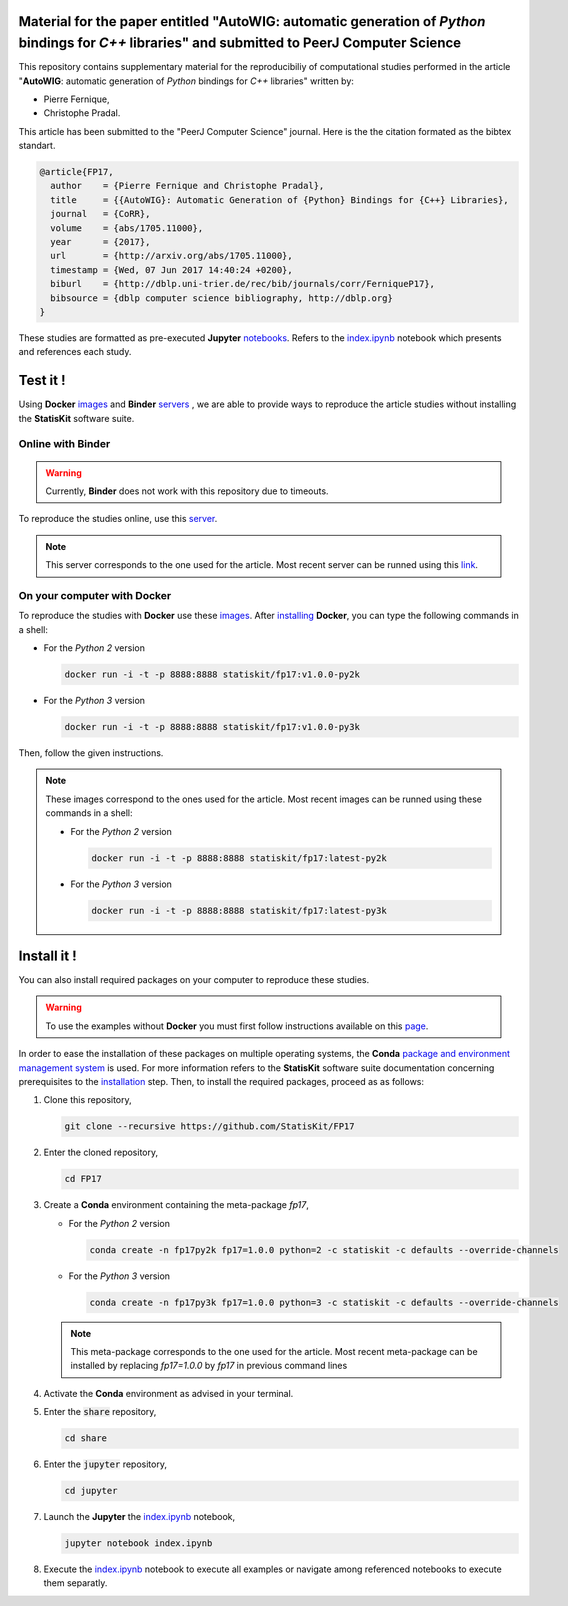 .. image:: https://img.shields.io/badge/License-Apache%202.0-yellow.svg
   :target: https://opensource.org/licenses/Apache-2.0
   
.. image:: https://travis-ci.org/StatisKit/FP17.svg?branch=master
   :target: https://travis-ci.org/StatisKit/FP17
  
.. image:: https://ci.appveyor.com/api/projects/status/bwc7elajp21arif0/branch/master
   :target: https://ci.appveyor.com/project/pfernique/fp17/branch/master

Material for the paper entitled "**AutoWIG**: automatic generation of *Python* bindings for *C++* libraries" and submitted to PeerJ Computer Science
====================================================================================================================================================

This repository contains supplementary material for the reproducibiliy of computational studies performed in the article "**AutoWIG**: automatic generation of *Python* bindings for *C++* libraries" written by:

* Pierre Fernique,
* Christophe Pradal.

This article has been submitted to the "PeerJ Computer Science" journal.
Here is the the citation formated as the bibtex standart.

.. code-block:: bibtex

  @article{FP17,
    author    = {Pierre Fernique and Christophe Pradal},
    title     = {{AutoWIG}: Automatic Generation of {Python} Bindings for {C++} Libraries},
    journal   = {CoRR},
    volume    = {abs/1705.11000},
    year      = {2017},
    url       = {http://arxiv.org/abs/1705.11000},
    timestamp = {Wed, 07 Jun 2017 14:40:24 +0200},
    biburl    = {http://dblp.uni-trier.de/rec/bib/journals/corr/FerniqueP17},
    bibsource = {dblp computer science bibliography, http://dblp.org}
  }

These studies are formatted as pre-executed **Jupyter** `notebooks <https://jupyter.readthedocs.io/en/latest/index.html>`_.
Refers to the `index.ipynb <share/jupyter/index.ipynb>`_ notebook which presents and references each study.

Test it !
=========

Using **Docker** `images <https://docs.docker.com/>`_  and **Binder**  `servers <http://docs.mybinder.org/>`_ , we are able to provide ways to reproduce the article studies without installing the **StatisKit** software suite.
    
Online with **Binder**
----------------------

.. warning::

   Currently, **Binder** does not work with this repository due to timeouts.
   
To reproduce the studies online, use this `server <https://beta.mybinder.org/v2/gh/statiskit/fp17/v1.0.0?filepath=share/jupyter/index.ipynb>`_.

.. note::

   This server corresponds to the one used for the article.
   Most recent server can be runned using this `link <https://beta.mybinder.org/v2/gh/statiskit/fp17/master?filepath=share/jupyter/index.ipynb>`_.

On your computer with **Docker**
--------------------------------

To reproduce the studies with **Docker** use these `images <https://hub.docker.com/r/statiskit/fp17/tags>`_.
After `installing <https://docs.docker.com/engine/installation/>`_ **Docker**, you can type the following commands in a shell:
  
* For the *Python 2* version 

  .. code-block:: console

    docker run -i -t -p 8888:8888 statiskit/fp17:v1.0.0-py2k
   
* For the *Python 3* version 

  .. code-block:: console

    docker run -i -t -p 8888:8888 statiskit/fp17:v1.0.0-py3k
  
Then, follow the given instructions.
  
.. note::

    These images correspond to the ones used for the article.
    Most recent images can be runned using these commands in a shell:

    * For the *Python 2* version 

      .. code-block:: console

        docker run -i -t -p 8888:8888 statiskit/fp17:latest-py2k
   
    * For the *Python 3* version 

      .. code-block:: console

        docker run -i -t -p 8888:8888 statiskit/fp17:latest-py3k
    
Install it !
============
  
You can also install required packages on your computer to reproduce these studies.

.. warning::

  To use the examples without **Docker** you must first follow instructions available on this `page <http://statiskit.readthedocs.io/en/latest/developer/configure.html>`_.
  
In order to ease the installation of these packages on multiple operating systems, the **Conda** `package and environment management system <https://conda.io/docs/>`_ is used.
For more information refers to the **StatisKit** software suite documentation concerning prerequisites to the `installation <http://statiskit.readthedocs.io/en/latest/user/install_it.html>`_ step.
Then, to install the required packages, proceed as as follows:

1. Clone this repository,

   .. code:: console
   
     git clone --recursive https://github.com/StatisKit/FP17
     
2. Enter the cloned repository,

   .. code:: console
   
     cd FP17
     
3. Create a **Conda** environment containing the meta-package `fp17`,

   * For the *Python 2* version 
      
     .. code:: console

       conda create -n fp17py2k fp17=1.0.0 python=2 -c statiskit -c defaults --override-channels
 
   * For the *Python 3* version 
      
     .. code:: console

       conda create -n fp17py3k fp17=1.0.0 python=3 -c statiskit -c defaults --override-channels

   .. note::

     This meta-package corresponds to the one used for the article.
     Most recent meta-package can be installed by replacing `fp17=1.0.0` by `fp17` in previous command lines
     
4. Activate the **Conda** environment as advised in your terminal.

5. Enter the :code:`share` repository,

   .. code:: console
   
     cd share
     
6. Enter the :code:`jupyter` repository,

   .. code:: console
   
     cd jupyter
     
7. Launch the **Jupyter** the `index.ipynb <jupyter/index.ipynb>`_ notebook,

   .. code:: console

     jupyter notebook index.ipynb
     
8. Execute the `index.ipynb <share/jupyter/index.ipynb>`_ notebook to execute all examples or navigate among referenced notebooks to execute them separatly.
